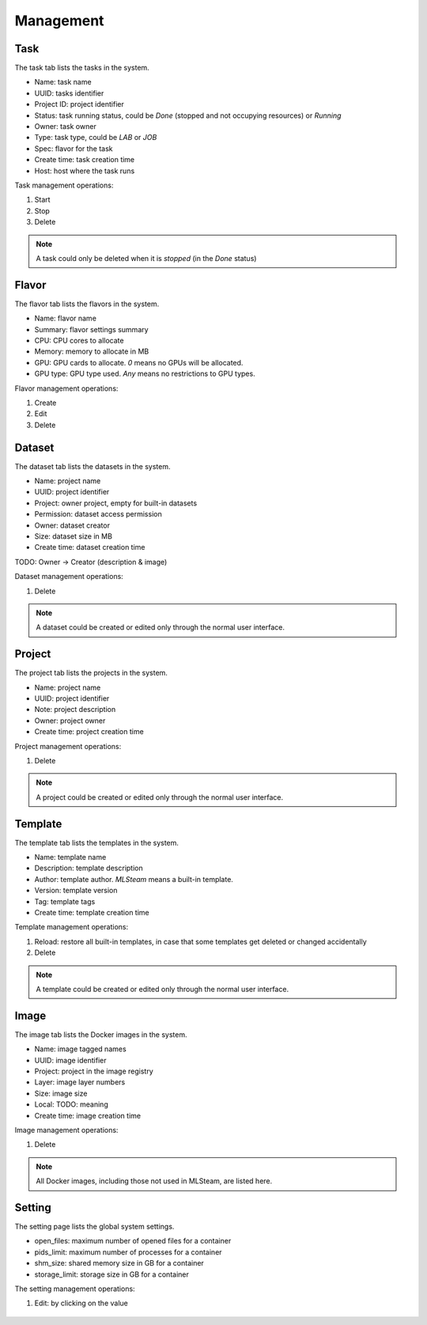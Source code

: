 ##########
Management
##########

Task
====

The task tab lists the tasks in the system.

* Name: task name
* UUID: tasks identifier
* Project ID: project identifier
* Status: task running status, could be `Done` (stopped and not occupying resources) or `Running`
* Owner: task owner
* Type: task type, could be `LAB` or `JOB`
* Spec: flavor for the task
* Create time: task creation time
* Host: host where the task runs

.. image:: /_static/imgs/administration/management/view_tasks.png
    :width: 600

Task management operations:

#) Start
#) Stop
#) Delete

.. note::
    A task could only be deleted when it is *stopped* (in the `Done` status)

Flavor
======

The flavor tab lists the flavors in the system.

* Name: flavor name
* Summary: flavor settings summary
* CPU: CPU cores to allocate
* Memory: memory to allocate in MB
* GPU: GPU cards to allocate. `0` means no GPUs will be allocated.
* GPU type: GPU type used. `Any` means no restrictions to GPU types.

.. image:: /_static/imgs/administration/management/view_flavors.png
    :width: 600

Flavor management operations:

#) Create
#) Edit
#) Delete

Dataset
=======

The dataset tab lists the datasets in the system.

* Name: project name
* UUID: project identifier
* Project: owner project, empty for built-in datasets
* Permission: dataset access permission
* Owner: dataset creator
* Size: dataset size in MB
* Create time: dataset creation time

.. image:: /_static/imgs/administration/management/view_datasets.png
    :width: 600

TODO: Owner → Creator (description & image)

Dataset management operations:

#) Delete

.. note::
    A dataset could be created or edited only through the normal user interface.

Project
=======

The project tab lists the projects in the system.

* Name: project name
* UUID: project identifier
* Note: project description
* Owner: project owner
* Create time: project creation time

.. image:: /_static/imgs/administration/management/view_projects.png
    :width: 600

Project management operations:

#) Delete

.. note::
    A project could be created or edited only through the normal user interface.

Template
========

The template tab lists the templates in the system.

* Name: template name
* Description: template description
* Author: template author. `MLSteam` means a built-in template.
* Version: template version
* Tag: template tags
* Create time: template creation time

.. image:: /_static/imgs/administration/management/view_templates.png
    :width: 600

Template management operations:

#) Reload: restore all built-in templates, in case that some templates get deleted or changed accidentally
#) Delete

.. note::
    A template could be created or edited only through the normal user interface.

Image
=====

The image tab lists the Docker images in the system.

* Name: image tagged names
* UUID: image identifier
* Project: project in the image registry
* Layer: image layer numbers
* Size: image size
* Local: TODO: meaning
* Create time: image creation time

.. image:: /_static/imgs/administration/management/view_images.png
    :width: 600

Image management operations:

#) Delete

.. note::
    All Docker images, including those not used in MLSteam, are listed here.

Setting
=======

The setting page lists the global system settings.

* open_files: maximum number of opened files for a container
* pids_limit: maximum number of processes for a container
* shm_size: shared memory size in GB for a container
* storage_limit: storage size in GB for a container

.. image:: /_static/imgs/administration/management/view_setting.png
    :width: 600

The setting management operations:

#) Edit: by clicking on the value

    .. image:: /_static/imgs/administration/management/edit_setting_1.png
        :width: 600
